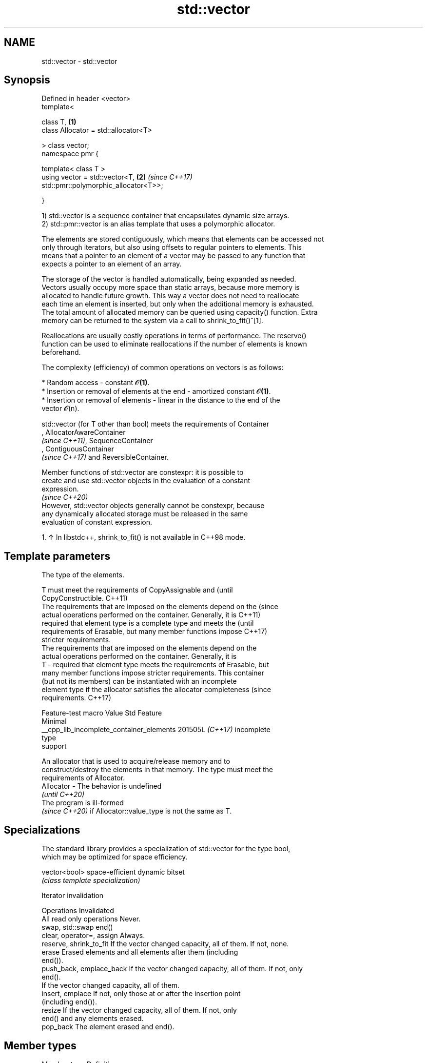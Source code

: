 .TH std::vector 3 "2024.06.10" "http://cppreference.com" "C++ Standard Libary"
.SH NAME
std::vector \- std::vector

.SH Synopsis
   Defined in header <vector>
   template<

       class T,                                                       \fB(1)\fP
       class Allocator = std::allocator<T>

   > class vector;
   namespace pmr {

       template< class T >
       using vector = std::vector<T,                                  \fB(2)\fP \fI(since C++17)\fP
   std::pmr::polymorphic_allocator<T>>;

   }

   1) std::vector is a sequence container that encapsulates dynamic size arrays.
   2) std::pmr::vector is an alias template that uses a polymorphic allocator.

   The elements are stored contiguously, which means that elements can be accessed not
   only through iterators, but also using offsets to regular pointers to elements. This
   means that a pointer to an element of a vector may be passed to any function that
   expects a pointer to an element of an array.

   The storage of the vector is handled automatically, being expanded as needed.
   Vectors usually occupy more space than static arrays, because more memory is
   allocated to handle future growth. This way a vector does not need to reallocate
   each time an element is inserted, but only when the additional memory is exhausted.
   The total amount of allocated memory can be queried using capacity() function. Extra
   memory can be returned to the system via a call to shrink_to_fit()^[1].

   Reallocations are usually costly operations in terms of performance. The reserve()
   function can be used to eliminate reallocations if the number of elements is known
   beforehand.

   The complexity (efficiency) of common operations on vectors is as follows:

     * Random access - constant 𝓞\fB(1)\fP.
     * Insertion or removal of elements at the end - amortized constant 𝓞\fB(1)\fP.
     * Insertion or removal of elements - linear in the distance to the end of the
       vector 𝓞(n).

   std::vector (for T other than bool) meets the requirements of Container
   , AllocatorAwareContainer
   \fI(since C++11)\fP, SequenceContainer
   , ContiguousContainer
   \fI(since C++17)\fP and ReversibleContainer.

   Member functions of std::vector are constexpr: it is possible to
   create and use std::vector objects in the evaluation of a constant
   expression.
                                                                          \fI(since C++20)\fP
   However, std::vector objects generally cannot be constexpr, because
   any dynamically allocated storage must be released in the same
   evaluation of constant expression.

    1. ↑ In libstdc++, shrink_to_fit() is not available in C++98 mode.

.SH Template parameters

               The type of the elements.

               T must meet the requirements of CopyAssignable and                 (until
               CopyConstructible.                                                 C++11)
               The requirements that are imposed on the elements depend on the    (since
               actual operations performed on the container. Generally, it is     C++11)
               required that element type is a complete type and meets the        (until
               requirements of Erasable, but many member functions impose         C++17)
               stricter requirements.
               The requirements that are imposed on the elements depend on the
               actual operations performed on the container. Generally, it is
   T         - required that element type meets the requirements of Erasable, but
               many member functions impose stricter requirements. This container
               (but not its members) can be instantiated with an incomplete
               element type if the allocator satisfies the allocator completeness (since
               requirements.                                                      C++17)

                         Feature-test macro             Value    Std    Feature
                                                                       Minimal
               __cpp_lib_incomplete_container_elements 201505L \fI(C++17)\fP incomplete
                                                                       type
                                                                       support


               An allocator that is used to acquire/release memory and to
               construct/destroy the elements in that memory. The type must meet the
               requirements of Allocator.
   Allocator - The behavior is undefined
               \fI(until C++20)\fP
               The program is ill-formed
               \fI(since C++20)\fP if Allocator::value_type is not the same as T.

.SH Specializations

   The standard library provides a specialization of std::vector for the type bool,
   which may be optimized for space efficiency.

   vector<bool> space-efficient dynamic bitset
                \fI(class template specialization)\fP

   Iterator invalidation

          Operations                                Invalidated
   All read only operations Never.
   swap, std::swap          end()
   clear, operator=, assign Always.
   reserve, shrink_to_fit   If the vector changed capacity, all of them. If not, none.
   erase                    Erased elements and all elements after them (including
                            end()).
   push_back, emplace_back  If the vector changed capacity, all of them. If not, only
                            end().
                            If the vector changed capacity, all of them.
   insert, emplace          If not, only those at or after the insertion point
                            (including end()).
   resize                   If the vector changed capacity, all of them. If not, only
                            end() and any elements erased.
   pop_back                 The element erased and end().

.SH Member types

   Member type            Definition
   value_type             T
   allocator_type         Allocator
   size_type              Unsigned integer type (usually std::size_t)
   difference_type        Signed integer type (usually std::ptrdiff_t)
   reference              value_type&
   const_reference        const value_type&
                          Allocator::pointer                        \fI(until C++11)\fP
   pointer                std::allocator_traits<Allocator>::pointer \fI(since C++11)\fP


                          Allocator::const_pointer                        \fI(until C++11)\fP
   const_pointer          std::allocator_traits<Allocator>::const_pointer \fI(since C++11)\fP


                          LegacyRandomAccessIterator and                  \fI(until C++20)\fP
                          LegacyContiguousIterator to value_type
                          LegacyRandomAccessIterator,
   iterator               contiguous_iterator, and ConstexprIterator to   \fI(since C++20)\fP
                          value_type


                          LegacyRandomAccessIterator and                  \fI(until C++20)\fP
                          LegacyContiguousIterator to const value_type
                          LegacyRandomAccessIterator,
   const_iterator         contiguous_iterator, and ConstexprIterator to   \fI(since C++20)\fP
                          const value_type


   reverse_iterator       std::reverse_iterator<iterator>
   const_reverse_iterator std::reverse_iterator<const_iterator>

.SH Member functions

   constructor   constructs the vector
                 \fI(public member function)\fP
   destructor    destructs the vector
                 \fI(public member function)\fP
   operator=     assigns values to the container
                 \fI(public member function)\fP
   assign        assigns values to the container
                 \fI(public member function)\fP
   assign_range  assigns a range of values to the container
   (C++23)       \fI(public member function)\fP
   get_allocator returns the associated allocator
                 \fI(public member function)\fP
.SH Element access
   at            access specified element with bounds checking
                 \fI(public member function)\fP
   operator[]    access specified element
                 \fI(public member function)\fP
   front         access the first element
                 \fI(public member function)\fP
   back          access the last element
                 \fI(public member function)\fP
   data          direct access to the underlying contiguous storage
                 \fI(public member function)\fP
.SH Iterators
   begin         returns an iterator to the beginning
   cbegin        \fI(public member function)\fP
   \fI(C++11)\fP
   end           returns an iterator to the end
   cend          \fI(public member function)\fP
   \fI(C++11)\fP
   rbegin        returns a reverse iterator to the beginning
   crbegin       \fI(public member function)\fP
   \fI(C++11)\fP
   rend          returns a reverse iterator to the end
   crend         \fI(public member function)\fP
   \fI(C++11)\fP
.SH Capacity
   empty         checks whether the container is empty
                 \fI(public member function)\fP
   size          returns the number of elements
                 \fI(public member function)\fP
   max_size      returns the maximum possible number of elements
                 \fI(public member function)\fP
   reserve       reserves storage
                 \fI(public member function)\fP
                 returns the number of elements that can be held in currently allocated
   capacity      storage
                 \fI(public member function)\fP
   shrink_to_fit reduces memory usage by freeing unused memory
   (DR*)         \fI(public member function)\fP
.SH Modifiers
   clear         clears the contents
                 \fI(public member function)\fP
   insert        inserts elements
                 \fI(public member function)\fP
   insert_range  inserts a range of elements
   (C++23)       \fI(public member function)\fP
   emplace       constructs element in-place
   \fI(C++11)\fP       \fI(public member function)\fP
   erase         erases elements
                 \fI(public member function)\fP
   push_back     adds an element to the end
                 \fI(public member function)\fP
   emplace_back  constructs an element in-place at the end
   \fI(C++11)\fP       \fI(public member function)\fP
   append_range  adds a range of elements to the end
   (C++23)       \fI(public member function)\fP
   pop_back      removes the last element
                 \fI(public member function)\fP
   resize        changes the number of elements stored
                 \fI(public member function)\fP
   swap          swaps the contents
                 \fI(public member function)\fP

.SH Non-member functions

   operator==
   operator!=
   operator<
   operator<=
   operator>
   operator>=             lexicographically compares the values of two vectors
   operator<=>            \fI(function template)\fP
   (removed in C++20)
   (removed in C++20)
   (removed in C++20)
   (removed in C++20)
   (removed in C++20)
   (C++20)
   std::swap(std::vector) specializes the std::swap algorithm
                          \fI(function template)\fP
   erase(std::vector)     erases all elements satisfying specific criteria
   erase_if(std::vector)  \fI(function template)\fP
   (C++20)

     Deduction guides \fI(since C++17)\fP

.SH Notes

       Feature-test macro       Value    Std                   Feature
   __cpp_lib_containers_ranges 202202L (C++23) Ranges construction and insertion for
                                               containers

.SH Example


// Run this code

 #include <iostream>
 #include <vector>

 int main()
 {
     // Create a vector containing integers
     std::vector<int> v = {8, 4, 5, 9};

     // Add two more integers to vector
     v.push_back(6);
     v.push_back(9);

     // Overwrite element at position 2
     v[2] = -1;

     // Print out the vector
     for (int n : v)
         std::cout << n << ' ';
     std::cout << '\\n';
 }

.SH Output:

 8 4 -1 9 6 9

   Defect reports

   The following behavior-changing defect reports were applied retroactively to
   previously published C++ standards.

     DR    Applied to           Behavior as published               Correct behavior
   LWG 69  C++98      contiguity of the storage for elements of  required
                      vector was not required
                      T was not required to be CopyConstructible T is also required to
   LWG 230 C++98      (an element of type T might not be able to be CopyConstructible
                      be constructed)
   LWG 464 C++98      access to the underlying storage of an     data function provided
                      empty vector resulted in UB
